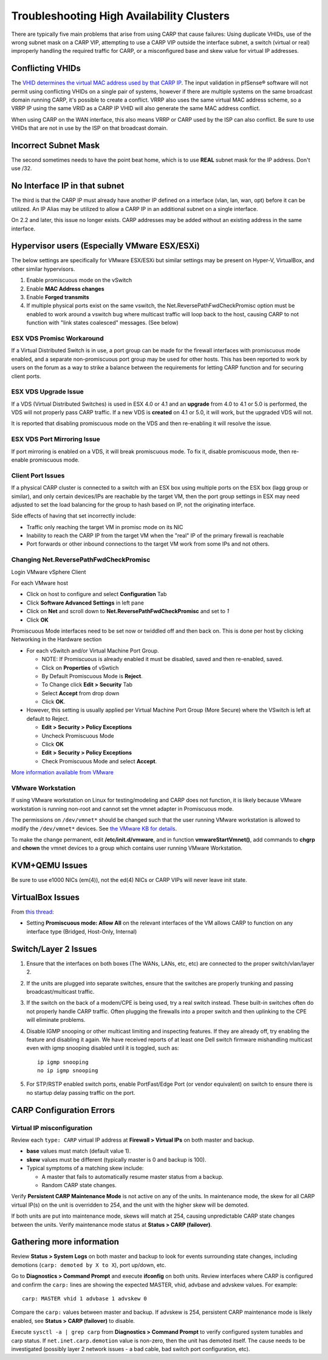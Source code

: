 Troubleshooting High Availability Clusters
==========================================

There are typically five main problems that arise from using CARP that
cause failures: Using duplicate VHIDs, use of the wrong subnet mask on a
CARP VIP, attempting to use a CARP VIP outside the interface subnet, 
a switch (virtual or real) improperly handling the required traffic for
CARP, or a misconfigured base and skew value for virtual IP addresses.

Conflicting VHIDs
-----------------

The `VHID determines the virtual MAC address used by that CARP
IP <https://docs.google.com/spreadsheet/ccc?key=0AojFUXcbH0ROdHB0Q1ZxalJiVFdFRjdfSkpsMkNwT2c&usp=sharing>`__.
The input validation in pfSense® software will not permit using
conflicting VHIDs on a single pair of systems, however if there are
multiple systems on the same broadcast domain running CARP, it's possible
to create a conflict. VRRP also uses the same virtual MAC address scheme,
so a VRRP IP using the same VRID as a CARP IP VHID will also generate the
same MAC address conflict.

When using CARP on the WAN interface, this also means VRRP or CARP used
by the ISP can also conflict. Be sure to use VHIDs that are not in use
by the ISP on that broadcast domain.

Incorrect Subnet Mask
---------------------

The second sometimes needs to have the point beat home, which is to use
**REAL** subnet mask for the IP address. Don't use /32.

No Interface IP in that subnet
------------------------------

The third is that the CARP IP must already have another IP defined on a
interface (vlan, lan, wan, opt) before it can be utilized. An IP Alias
may be utilized to allow a CARP IP in an additional subnet on a single
interface.

On 2.2 and later, this issue no longer exists. CARP addresses may be
added without an existing address in the same interface.

Hypervisor users (Especially VMware ESX/ESXi)
---------------------------------------------

The below settings are specifically for VMware ESX/ESXi but similar
settings may be present on Hyper-V, VirtualBox, and other similar
hypervisors.

#. Enable promiscuous mode on the vSwitch
#. Enable **MAC Address changes**
#. Enable **Forged transmits**
#. If multiple physical ports exist on the same vswitch, the
   Net.ReversePathFwdCheckPromisc option must be enabled to work around
   a vswitch bug where multicast traffic will loop back to the host,
   causing CARP to not function with "link states coalesced" messages.
   (See below)

ESX VDS Promisc Workaround
^^^^^^^^^^^^^^^^^^^^^^^^^^

If a Virtual Distributed Switch is in use, a port group can be made for
the firewall interfaces with promiscuous mode enabled, and a separate
non-promiscuous port group may be used for other hosts. This has been
reported to work by users on the forum as a way to strike a balance
between the requirements for letting CARP function and for securing
client ports.

ESX VDS Upgrade Issue
^^^^^^^^^^^^^^^^^^^^^

If a VDS (Virtual Distributed Switches) is used in ESX 4.0 or 4.1 and an
**upgrade** from 4.0 to 4.1 or 5.0 is performed, the VDS will not
properly pass CARP traffic. If a new VDS is **created** on 4.1 or 5.0,
it will work, but the upgraded VDS will not.

It is reported that disabling promiscuous mode on the VDS and then
re-enabling it will resolve the issue.

ESX VDS Port Mirroring Issue
^^^^^^^^^^^^^^^^^^^^^^^^^^^^

If port mirroring is enabled on a VDS, it will break promiscuous mode.
To fix it, disable promiscuous mode, then re-enable promiscuous mode.

Client Port Issues
^^^^^^^^^^^^^^^^^^

If a physical CARP cluster is connected to a switch with an ESX box
using multiple ports on the ESX box (lagg group or similar), and only
certain devices/IPs are reachable by the target VM, then the port group
settings in ESX may need adjusted to set the load balancing for the
group to hash based on IP, not the originating interface.

Side effects of having that set incorrectly include:

-  Traffic only reaching the target VM in promisc mode on its NIC
-  Inability to reach the CARP IP from the target VM when the "real" IP
   of the primary firewall is reachable
-  Port forwards or other inbound connections to the target VM work from
   some IPs and not others.

Changing Net.ReversePathFwdCheckPromisc
^^^^^^^^^^^^^^^^^^^^^^^^^^^^^^^^^^^^^^^

Login VMware vSphere Client

For each VMware host

* Click on host to configure and select **Configuration** Tab
* Click **Software Advanced Settings** in left pane
* Click on **Net** and scroll down to **Net.ReversePathFwdCheckPromisc** and
  set to `1`
* Click **OK**

Promiscuous Mode interfaces need to be set now or twiddled off and then
back on. This is done per host by clicking Networking in the Hardware
section

* For each vSwitch and/or Virtual Machine Port Group.

  * NOTE: If Promiscuous is already enabled it must be disabled, saved
    and then re-enabled, saved.
  * Click on **Properties** of vSwtich
  * By Default Promiscuous Mode is **Reject**.
  * To Change click **Edit > Security** Tab
  * Select **Accept** from drop down
  * Click **OK**.

* However, this setting is usually applied per Virtual Machine Port
  Group (More Secure) where the VSwitch is left at default to Reject.

  * **Edit > Security > Policy Exceptions**
  * Uncheck Promiscuous Mode
  * Click **OK**
  * **Edit > Security > Policy Exceptions**
  * Check Promiscuous Mode and select **Accept**.

`More information available from
VMware <http://www.vmware.com/support/vsphere4/doc/vsp_esx40_u2_rel_notes.html>`__

VMware Workstation
^^^^^^^^^^^^^^^^^^

If using VMware workstation on Linux for testing/modeling and CARP does
not function, it is likely because VMware workstation is running
non-root and cannot set the vmnet adapter in Promiscuous mode.

The permissions on ``/dev/vmnet*`` should be changed such that the user
running VMware workstation is allowed to modify the ``/dev/vmnet*``
devices. See `the VMware KB for
details <http://kb.vmware.com/selfservice/microsites/search.do?language=en_US&cmd=displayKC&externalId=287>`__.

To make the change permanent, edit **/etc/init.d/vmware**, and in function
**vmwareStartVmnet()**, add commands to **chgrp** and **chown** the vmnet
devices to a group which contains user running VMware Workstation.

KVM+QEMU Issues
---------------

Be sure to use e1000 NICs (em(4)), not the ed(4) NICs or CARP VIPs will
never leave init state.

VirtualBox Issues
-----------------

From `this thread <https://forum.netgate.com/post/43928>`__:

* Setting **Promiscuous mode: Allow All** on the relevant interfaces of
  the VM allows CARP to function on any interface type (Bridged,
  Host-Only, Internal)

Switch/Layer 2 Issues
---------------------

#. Ensure that the interfaces on both boxes (The WANs, LANs, etc, etc)
   are connected to the proper switch/vlan/layer 2.
#. If the units are plugged into separate switches, ensure that the
   switches are properly trunking and passing broadcast/multicast
   traffic.
#. If the switch on the back of a modem/CPE is being used, try a real
   switch instead. These built-in switches often do not properly handle
   CARP traffic. Often plugging the firewalls into a proper switch and
   then uplinking to the CPE will eliminate problems.
#. Disable IGMP snooping or other multicast limiting and inspecting
   features. If they are already off, try enabling the feature and
   disabling it again. We have received reports of at least one Dell
   switch firmware mishandling multicast even with igmp snooping
   disabled until it is toggled, such as::

     ip igmp snooping
     no ip igmp snooping
#. For STP/RSTP enabled switch ports, enable PortFast/Edge Port (or vendor equivalent) on switch to ensure there is no startup delay passing traffic on the port.

CARP Configuration Errors
-------------------------

Virtual IP misconfiguration
^^^^^^^^^^^^^^^^^^^^^^^^^^^

Review each ``type: CARP`` virtual IP address at **Firewall > Virtual IPs** 
on both master and backup.
  
* **base** values must match (default value 1).

* **skew** values must be different (typically master is 0 and backup is 100).

* Typical symptoms of a matching skew include:
  
  * A master that fails to automatically resume master status from a backup.
  * Random CARP state changes.

Verify **Persistent CARP Maintenance Mode** is not active on any of the units. 
In maintenance mode, the skew for all CARP virtual IP(s) on the unit is 
overridden to 254, and the unit with the higher skew will be demoted.

If both units are put into maintenance mode, skews will match at 254, causing 
unpredictable CARP state changes between the units. Verify maintenance mode
status at **Status > CARP (failover)**.  
    
Gathering more information
--------------------------

Review **Status > System Logs** on both master and backup to look for events 
surrounding state changes, including demotions (``carp: demoted by X to X``),
port up/down, etc.

Go to **Diagnostics > Command Prompt** and execute **ifconfig** on both units.
Review interfaces where CARP is configured and confirm the ``carp:`` lines are 
showing the expected MASTER, vhid, advbase and advskew values.  For example::

  carp: MASTER vhid 1 advbase 1 advskew 0

Compare the ``carp:`` values between master and backup.  If advskew is 254, 
persistent CARP maintenance mode is likely enabled, see 
**Status > CARP (failover)** to disable.

Execute ``sysctl -a | grep carp`` from **Diagnostics > Command Prompt** to
verify configured system tunables and carp status.  If
``net.inet.carp.demotion`` value is non-zero, then the unit has demoted
itself.  The cause needs to be investigated (possibly layer 2 network 
issues - a bad cable, bad switch port configuration, etc).

.. seealso:: For assistance in solving problems, post on the `HA/CARP/VIPs
   category of Netgate Forum`_.

.. _HA/CARP/VIPs category of Netgate Forum: https://forum.netgate.com/category/32/ha-carp-vips
